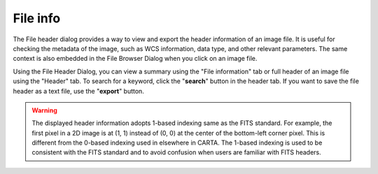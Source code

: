 File info
=========

The File header dialog provides a way to view and export the header information of an image file. It is useful for checking the metadata of the image, such as WCS information, data type, and other relevant parameters. The same context is also embedded in the File Browser Dialog when you click on an image file.

Using the File Header Dialog, you can view a summary using the "File information" tab or full header of an image file using the "Header" tab. To search for a keyword, click the "**search**" button in the header tab. If you want to save the file header as a text file, use the "**export**" button.

.. raw:: html
 
   <a href="_static/carta_fn_fileHeader.png" target="_blank">
       <img src="_static/carta_fn_fileHeader.png" 
           style="width:80%;height:auto;">
   </a>

.. warning::
    The displayed header information adopts 1-based indexing same as the FITS standard. For example, the first pixel in a 2D image is at (1, 1) instead of (0, 0) at the center of the bottom-left corner pixel. This is different from the 0-based indexing used in elsewhere in CARTA. The 1-based indexing is used to be consistent with the FITS standard and to avoid confusion when users are familiar with FITS headers.